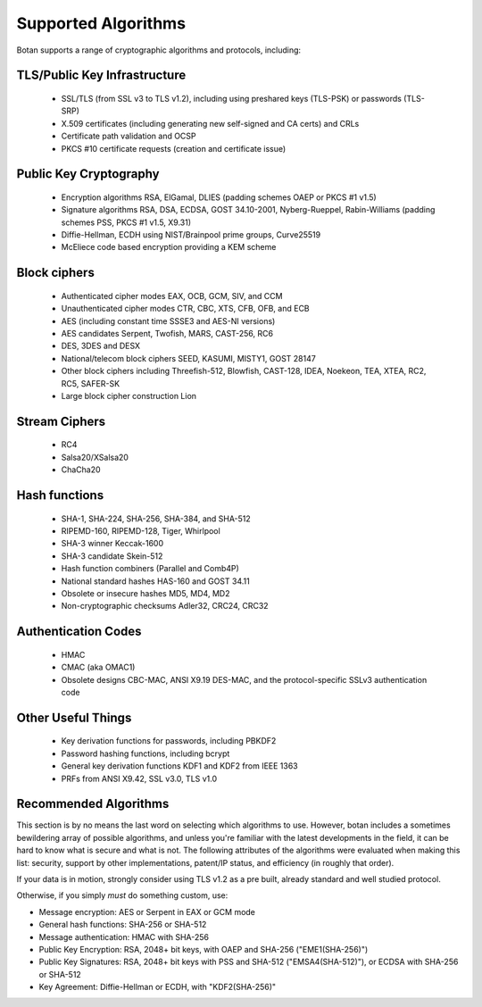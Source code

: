 
Supported Algorithms
========================================

Botan supports a range of cryptographic algorithms and protocols,
including:

TLS/Public Key Infrastructure
^^^^^^^^^^^^^^^^^^^^^^^^^^^^^^^^^^^^^^^^

  * SSL/TLS (from SSL v3 to TLS v1.2), including using preshared
    keys (TLS-PSK) or passwords (TLS-SRP)
  * X.509 certificates (including generating new self-signed and CA
    certs) and CRLs
  * Certificate path validation and OCSP
  * PKCS #10 certificate requests (creation and certificate issue)

Public Key Cryptography
^^^^^^^^^^^^^^^^^^^^^^^^^^^^^^^^^^^^^^^^

  * Encryption algorithms RSA, ElGamal, DLIES
    (padding schemes OAEP or PKCS #1 v1.5)
  * Signature algorithms RSA, DSA, ECDSA, GOST 34.10-2001, Nyberg-Rueppel,
    Rabin-Williams (padding schemes PSS, PKCS #1 v1.5, X9.31)
  * Diffie-Hellman, ECDH using NIST/Brainpool prime groups, Curve25519
  * McEliece code based encryption providing a KEM scheme

Block ciphers
^^^^^^^^^^^^^^^^^^^^^^^^^^^^^^^^^^^^^^^^

  * Authenticated cipher modes EAX, OCB, GCM, SIV, and CCM
  * Unauthenticated cipher modes CTR, CBC, XTS, CFB, OFB, and ECB
  * AES (including constant time SSSE3 and AES-NI versions)
  * AES candidates Serpent, Twofish, MARS, CAST-256, RC6
  * DES, 3DES and DESX
  * National/telecom block ciphers SEED, KASUMI, MISTY1, GOST 28147
  * Other block ciphers including Threefish-512, Blowfish, CAST-128, IDEA,
    Noekeon, TEA, XTEA, RC2, RC5, SAFER-SK
  * Large block cipher construction Lion

Stream Ciphers
^^^^^^^^^^^^^^^^^^^^^^^^^^^^^^^^^^^^^^^^

  * RC4
  * Salsa20/XSalsa20
  * ChaCha20

Hash functions
^^^^^^^^^^^^^^^^^^^^^^^^^^^^^^^^^^^^^^^^

  * SHA-1, SHA-224, SHA-256, SHA-384, and SHA-512
  * RIPEMD-160, RIPEMD-128, Tiger, Whirlpool
  * SHA-3 winner Keccak-1600
  * SHA-3 candidate Skein-512
  * Hash function combiners (Parallel and Comb4P)
  * National standard hashes HAS-160 and GOST 34.11
  * Obsolete or insecure hashes MD5, MD4, MD2
  * Non-cryptographic checksums Adler32, CRC24, CRC32

Authentication Codes
^^^^^^^^^^^^^^^^^^^^^^^^^^^^^^^^^^^^^^^^

  * HMAC
  * CMAC (aka OMAC1)
  * Obsolete designs CBC-MAC, ANSI X9.19 DES-MAC, and the
    protocol-specific SSLv3 authentication code

Other Useful Things
^^^^^^^^^^^^^^^^^^^^^^^^^^^^^^^^^^^^^^^^

  * Key derivation functions for passwords, including PBKDF2
  * Password hashing functions, including bcrypt
  * General key derivation functions KDF1 and KDF2 from IEEE 1363
  * PRFs from ANSI X9.42, SSL v3.0, TLS v1.0

Recommended Algorithms
^^^^^^^^^^^^^^^^^^^^^^^^^^^^^^^^^^^^^^^^

This section is by no means the last word on selecting which algorithms to
use.  However, botan includes a sometimes bewildering array of possible
algorithms, and unless you're familiar with the latest developments in the
field, it can be hard to know what is secure and what is not. The following
attributes of the algorithms were evaluated when making this list: security,
support by other implementations, patent/IP status, and efficiency (in
roughly that order).

If your data is in motion, strongly consider using TLS v1.2 as a pre built,
already standard and well studied protocol.

Otherwise, if you simply *must* do something custom, use:

* Message encryption: AES or Serpent in EAX or GCM mode

* General hash functions: SHA-256 or SHA-512

* Message authentication: HMAC with SHA-256

* Public Key Encryption: RSA, 2048+ bit keys, with OAEP and SHA-256
  ("EME1(SHA-256)")

* Public Key Signatures: RSA, 2048+ bit keys with PSS and SHA-512
  ("EMSA4(SHA-512)"), or ECDSA with SHA-256 or SHA-512

* Key Agreement: Diffie-Hellman or ECDH, with "KDF2(SHA-256)"
